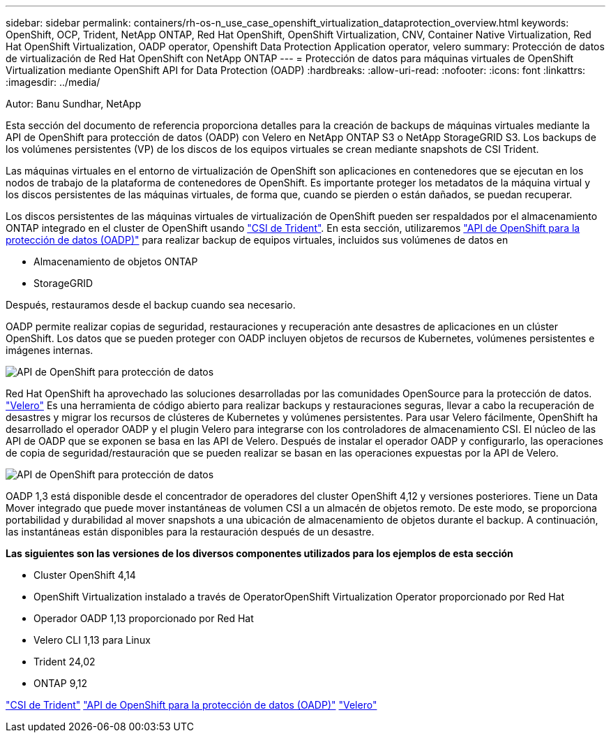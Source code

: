 ---
sidebar: sidebar 
permalink: containers/rh-os-n_use_case_openshift_virtualization_dataprotection_overview.html 
keywords: OpenShift, OCP, Trident, NetApp ONTAP, Red Hat OpenShift, OpenShift Virtualization, CNV, Container Native Virtualization, Red Hat OpenShift Virtualization, OADP operator, Openshift Data Protection Application operator, velero 
summary: Protección de datos de virtualización de Red Hat OpenShift con NetApp ONTAP 
---
= Protección de datos para máquinas virtuales de OpenShift Virtualization mediante OpenShift API for Data Protection (OADP)
:hardbreaks:
:allow-uri-read: 
:nofooter: 
:icons: font
:linkattrs: 
:imagesdir: ../media/


Autor: Banu Sundhar, NetApp

[role="lead"]
Esta sección del documento de referencia proporciona detalles para la creación de backups de máquinas virtuales mediante la API de OpenShift para protección de datos (OADP) con Velero en NetApp ONTAP S3 o NetApp StorageGRID S3. Los backups de los volúmenes persistentes (VP) de los discos de los equipos virtuales se crean mediante snapshots de CSI Trident.

Las máquinas virtuales en el entorno de virtualización de OpenShift son aplicaciones en contenedores que se ejecutan en los nodos de trabajo de la plataforma de contenedores de OpenShift. Es importante proteger los metadatos de la máquina virtual y los discos persistentes de las máquinas virtuales, de forma que, cuando se pierden o están dañados, se puedan recuperar.

Los discos persistentes de las máquinas virtuales de virtualización de OpenShift pueden ser respaldados por el almacenamiento ONTAP integrado en el cluster de OpenShift usando link:https://docs.netapp.com/us-en/trident/["CSI de Trident"]. En esta sección, utilizaremos link:https://docs.openshift.com/container-platform/4.14/backup_and_restore/application_backup_and_restore/installing/installing-oadp-ocs.html["API de OpenShift para la protección de datos (OADP)"] para realizar backup de equipos virtuales, incluidos sus volúmenes de datos en

* Almacenamiento de objetos ONTAP
* StorageGRID


Después, restauramos desde el backup cuando sea necesario.

OADP permite realizar copias de seguridad, restauraciones y recuperación ante desastres de aplicaciones en un clúster OpenShift. Los datos que se pueden proteger con OADP incluyen objetos de recursos de Kubernetes, volúmenes persistentes e imágenes internas.

image:redhat_openshift_OADP_image1.jpg["API de OpenShift para protección de datos"]

Red Hat OpenShift ha aprovechado las soluciones desarrolladas por las comunidades OpenSource para la protección de datos. link:https://velero.io/["Velero"] Es una herramienta de código abierto para realizar backups y restauraciones seguras, llevar a cabo la recuperación de desastres y migrar los recursos de clústeres de Kubernetes y volúmenes persistentes. Para usar Velero fácilmente, OpenShift ha desarrollado el operador OADP y el plugin Velero para integrarse con los controladores de almacenamiento CSI. El núcleo de las API de OADP que se exponen se basa en las API de Velero. Después de instalar el operador OADP y configurarlo, las operaciones de copia de seguridad/restauración que se pueden realizar se basan en las operaciones expuestas por la API de Velero.

image:redhat_openshift_OADP_image2.jpg["API de OpenShift para protección de datos"]

OADP 1,3 está disponible desde el concentrador de operadores del cluster OpenShift 4,12 y versiones posteriores. Tiene un Data Mover integrado que puede mover instantáneas de volumen CSI a un almacén de objetos remoto. De este modo, se proporciona portabilidad y durabilidad al mover snapshots a una ubicación de almacenamiento de objetos durante el backup. A continuación, las instantáneas están disponibles para la restauración después de un desastre.

**Las siguientes son las versiones de los diversos componentes utilizados para los ejemplos de esta sección**

* Cluster OpenShift 4,14
* OpenShift Virtualization instalado a través de OperatorOpenShift Virtualization Operator proporcionado por Red Hat
* Operador OADP 1,13 proporcionado por Red Hat
* Velero CLI 1,13 para Linux
* Trident 24,02
* ONTAP 9,12


link:https://docs.netapp.com/us-en/trident/["CSI de Trident"] link:https://docs.openshift.com/container-platform/4.14/backup_and_restore/application_backup_and_restore/installing/installing-oadp-ocs.html["API de OpenShift para la protección de datos (OADP)"] link:https://velero.io/["Velero"]
